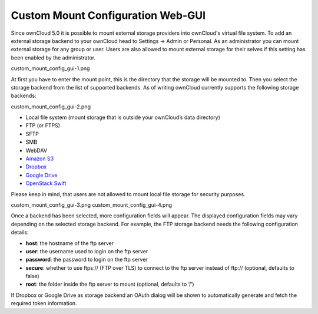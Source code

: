 Custom Mount Configuration Web-GUI
==================================

Since ownCloud 5.0 it is possible to mount external storage providers into
ownCloud's virtual file system. To add an external storage backend to your
ownCloud head to Settings -> Admin or Personal. As an administrator you can
mount external storage for any group or user. Users are also allowed to mount
external storage for their selves if this setting has been enabled by the
administrator.

custom_mount_config_gui-1.png

At first you have to enter the mount point, this is the directory that the
storage will be mounted to. Then you select the storage backend from the list
of supported backends. As of writing ownCloud currently supports the following
storage backends:

custom_mount_config_gui-2.png

-  Local file system (mount storage that is outside your ownCloud’s data directory)
-  FTP (or FTPS)
-  SFTP
-  SMB
-  WebDAV
-  `Amazon S3`_
-  `Dropbox`_
-  `Google Drive`_
-  `OpenStack Swift`_

Please keep in mind, that users are not allowed to mount local file storage for
security purposes.

custom_mount_config_gui-3.png
custom_mount_config_gui-4.png

Once a backend has been selected, more configuration fields will appear. The
displayed configuration fields may vary depending on the selected storage backend.
For example, the FTP storage backend needs the following configuration details:

-  **host**: the hostname of the ftp server
-  **user**: the username used to login on the ftp server
-  **password**: the password to login on the ftp server
-  **secure**: whether to use ftps:// (FTP over TLS) to connect to the ftp
   server instead of ftp:// (optional, defaults to false)
-  **root**: the folder inside the ftp server to mount (optional, defaults
   to ‘/’)

If Dropbox or Google Drive as storage backend an OAuth dialog will be shown to
automatically generate and fetch the required token information.

.. _Amazon S3: http://aws.amazon.com/de/s3/
.. _Dropbox: https://www.dropbox.com/
.. _Google Drive: https://drive.google.com/start
.. _OpenStack Swift: http://openstack.org/projects/storage/
